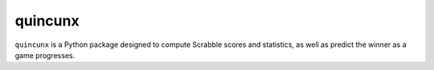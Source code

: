 ===============
quincunx
===============

``quincunx`` is a Python package designed to compute Scrabble scores and statistics,
as well as predict the winner as a game progresses.
